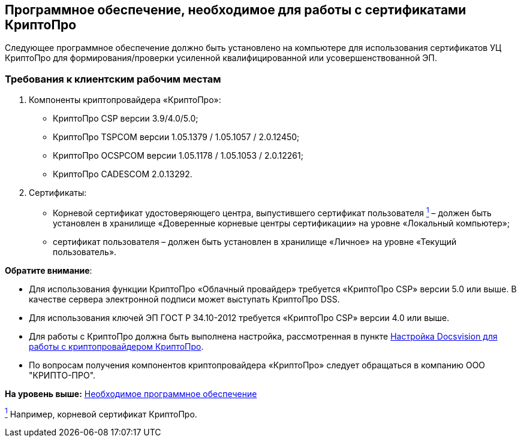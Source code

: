 [[ariaid-title1]]
== Программное обеспечение, необходимое для работы с сертификатами КриптоПро

Следующее программное обеспечение должно быть установлено на компьютере для использования сертификатов УЦ КриптоПро для формирования/проверки усиленной квалифицированной или усовершенствованной ЭП.

=== Требования к клиентским рабочим местам

. Компоненты криптопровайдера «КриптоПро»:
* КриптоПро CSP версии 3.9/4.0/5.0;
* КриптоПро TSPCOM версии 1.05.1379 / 1.05.1057 / 2.0.12450;
* КриптоПро OCSPCOM версии 1.05.1178 / 1.05.1053 / 2.0.12261;
* КриптоПро CADESCOM 2.0.13292.
. Сертификаты:
* Корневой сертификат удостоверяющего центра, выпустившего сертификат пользователя xref:#fntarg_1[^1^] – должен быть установлен в хранилище «Доверенные корневые центры сертификации» на уровне «Локальный компьютер»;
* сертификат пользователя – должен быть установлен в хранилище «Личное» на уровне «Текущий пользователь».

*Обратите внимание*:

* Для использования функции КриптоПро «Облачный провайдер» требуется «КриптоПро CSP» версии 5.0 или выше. В качестве сервера электронной подписи может выступать КриптоПро DSS.
* Для использования ключей ЭП ГОСТ Р 34.10-2012 требуется «КриптоПро CSP» версии 4.0 или выше.
* Для работы с КриптоПро должна быть выполнена настройка, рассмотренная в пункте link:CfgCryptoPro.adoc[Настройка Docsvision для работы с криптопровайдером КриптоПро].
* По вопросам получения компонентов криптопровайдера «КриптоПро» следует обращаться в компанию ООО "КРИПТО-ПРО".

*На уровень выше:* xref:../pages/Required_resources_software.adoc[Необходимое программное обеспечение]

link:#fnsrc_1[^1^] Например, корневой сертификат КриптоПро.
